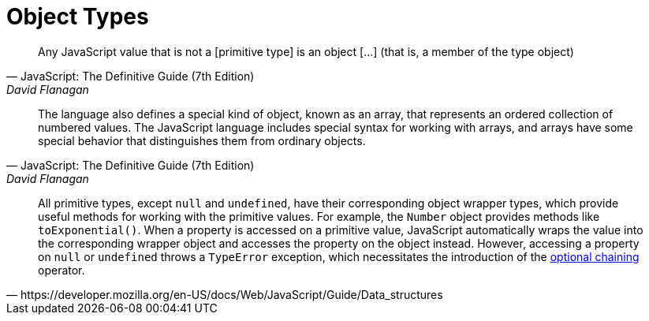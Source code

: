 = Object Types

[,JavaScript: The Definitive Guide (7th Edition),David Flanagan]
____
Any JavaScript value that is not a [primitive type] is an object [...] (that is, a member of the type object)
____

[,JavaScript: The Definitive Guide (7th Edition),David Flanagan]
____
The language also defines a special kind of object, known as an array, that represents an ordered collection of numbered values. 
The JavaScript language includes special syntax for working with arrays, and arrays have some special behavior that distinguishes them from ordinary objects.
____

[,https://developer.mozilla.org/en-US/docs/Web/JavaScript/Guide/Data_structures]
____
All primitive types, except `null` and `undefined`, have their corresponding object wrapper types, which provide useful methods for working with the primitive values. 
For example, the `Number` object provides methods like `toExponential()`. 
When a property is accessed on a primitive value, JavaScript automatically wraps the value into the corresponding wrapper object and accesses the property on the object instead. 
However, accessing a property on `null` or `undefined` throws a `TypeError` exception, which necessitates the introduction of the https://developer.mozilla.org/en-US/docs/Web/JavaScript/Reference/Operators/Optional_chaining[optional chaining] operator.
____